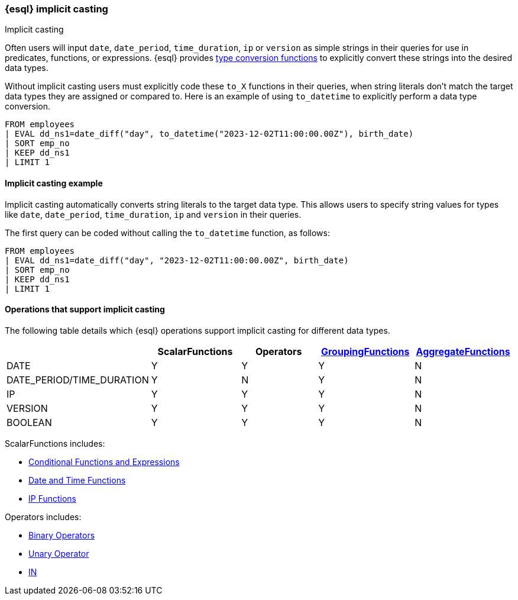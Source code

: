 [[esql-implicit-casting]]
=== {esql} implicit casting

++++
<titleabbrev>Implicit casting</titleabbrev>
++++

Often users will input `date`, `date_period`, `time_duration`, `ip` or `version` as simple strings in their queries for use in predicates, functions, or expressions. {esql} provides <<esql-type-conversion-functions, type conversion functions>> to explicitly convert these strings into the desired data types.

Without implicit casting users must explicitly code these `to_X` functions in their queries, when string literals don't match the target data types they are assigned or compared to. Here is an example of using `to_datetime` to explicitly perform a data type conversion.

[source.merge.styled,esql]
----
FROM employees
| EVAL dd_ns1=date_diff("day", to_datetime("2023-12-02T11:00:00.00Z"), birth_date)
| SORT emp_no
| KEEP dd_ns1
| LIMIT 1
----

[discrete]
[[esql-implicit-casting-example]]
==== Implicit casting example
Implicit casting automatically converts string literals to the target data type. This allows users to specify string values for types like `date`, `date_period`, `time_duration`, `ip` and `version` in their queries.

The first query can be coded without calling the `to_datetime` function, as follows:

[source.merge.styled,esql]
----
FROM employees
| EVAL dd_ns1=date_diff("day", "2023-12-02T11:00:00.00Z", birth_date)
| SORT emp_no
| KEEP dd_ns1
| LIMIT 1
----

[discrete]
[[esql-implicit-casting-supported-operations]]
==== Operations that support implicit casting

The following table details which {esql} operations support implicit casting for different data types.

[%header.monospaced.styled,format=dsv,separator=|]
|===
|ScalarFunctions|Operators|<<esql-group-functions, GroupingFunctions>>|<<esql-agg-functions, AggregateFunctions>>
DATE|Y|Y|Y|N
DATE_PERIOD/TIME_DURATION|Y|N|Y|N
IP|Y|Y|Y|N
VERSION|Y|Y|Y|N
BOOLEAN|Y|Y|Y|N
|===

ScalarFunctions includes:

* <<esql-conditional-functions-and-expressions, Conditional Functions and Expressions>>

* <<esql-date-time-functions, Date and Time Functions>>

* <<esql-ip-functions, IP Functions>>


Operators includes:

* <<esql-binary-operators, Binary Operators>>

* <<esql-unary-operators, Unary Operator>>

* <<esql-in-operator, IN>>


